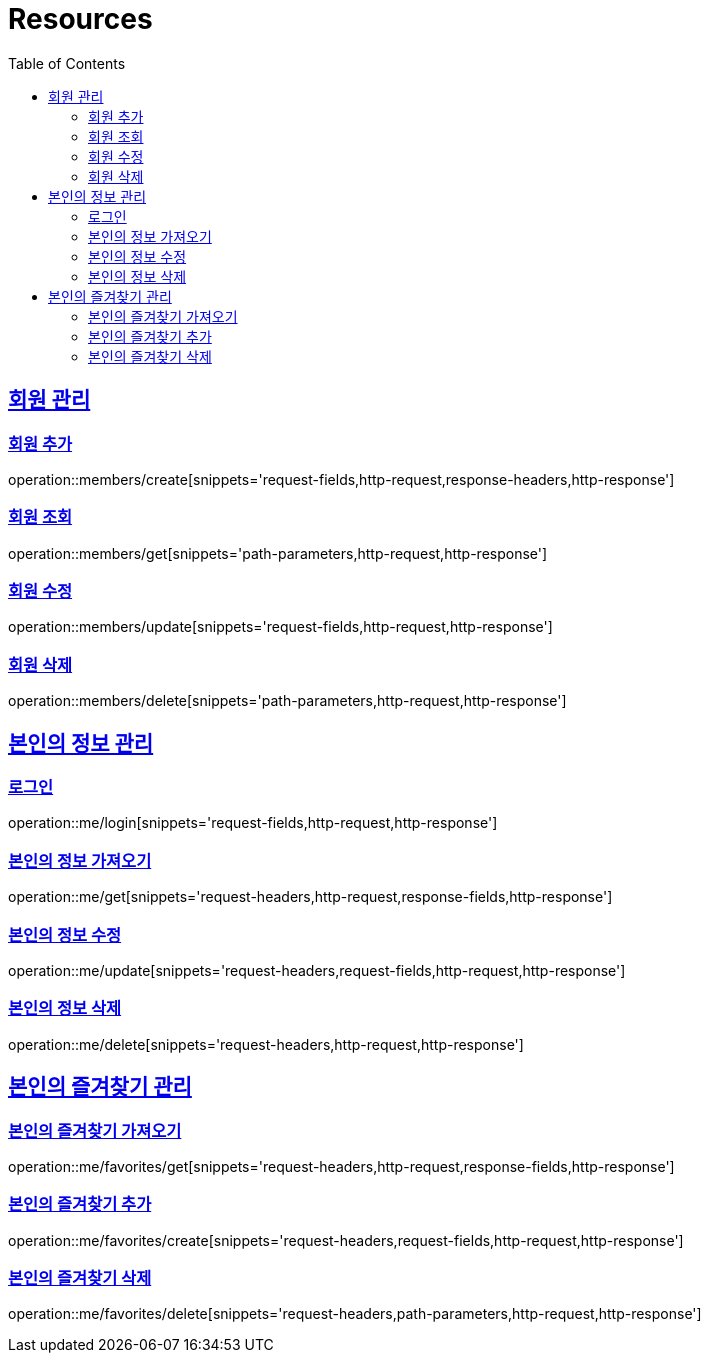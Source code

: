 ifndef::snippets[]
:snippets: ../../../build/generated-snippets
endif::[]
:doctype: book
:icons: font
:source-highlighter: highlightjs
:toc: left
:toclevels: 2
:sectlinks:
:operation-http-request-title: Example Request
:operation-http-response-title: Example Response

[[resources]]
= Resources

[[resources-members]]
== 회원 관리

[[resources-members-create]]
=== 회원 추가
operation::members/create[snippets='request-fields,http-request,response-headers,http-response']

[[resources-members-get]]
=== 회원 조회
operation::members/get[snippets='path-parameters,http-request,http-response']

[[resources-members-update]]
=== 회원 수정
operation::members/update[snippets='request-fields,http-request,http-response']

[[resources-members-delete]]
=== 회원 삭제
operation::members/delete[snippets='path-parameters,http-request,http-response']

[[resources-me]]
== 본인의 정보 관리

[[resources-me-login]]
=== 로그인
operation::me/login[snippets='request-fields,http-request,http-response']

[[resources-me-get]]
=== 본인의 정보 가져오기
operation::me/get[snippets='request-headers,http-request,response-fields,http-response']

[[resources-me-update]]
=== 본인의 정보 수정
operation::me/update[snippets='request-headers,request-fields,http-request,http-response']

[[resources-me-delete]]
=== 본인의 정보 삭제
operation::me/delete[snippets='request-headers,http-request,http-response']

[[resources-me-favorites]]
== 본인의 즐겨찾기 관리

[[resources-me-favorites-get]]
=== 본인의 즐겨찾기 가져오기
operation::me/favorites/get[snippets='request-headers,http-request,response-fields,http-response']

[[resources-me-favorites-create]]
=== 본인의 즐겨찾기 추가
operation::me/favorites/create[snippets='request-headers,request-fields,http-request,http-response']

[[resources-me-favorites-delete]]
=== 본인의 즐겨찾기 삭제
operation::me/favorites/delete[snippets='request-headers,path-parameters,http-request,http-response']

